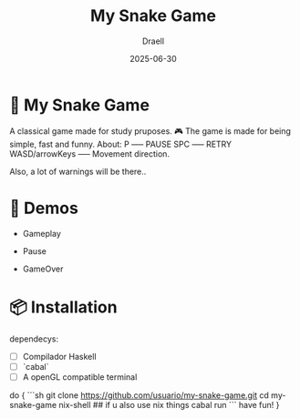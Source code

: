 #+TITLE: My Snake Game
#+AUTHOR: Draell
#+DATE: 2025-06-30
#+OPTIONS: toc:nil

* 🐍 My Snake Game

A classical game made for study pruposes. 🎮
The game is made for being simple, fast and funny.
About:
  P             ----- PAUSE
 SPC            ----- RETRY
 WASD/arrowKeys ----- Movement direction.

Also, a lot of warnings will be there..

* 🎥 Demos

- Gameplay
  [[./gifs/gameplay.gif]]

- Pause
  [[./gifs/pause.gif]]

- GameOver
  [[./gifs/fresh-start.gif]]

* 📦 Installation

dependecys:
- [ ] Compilador Haskell
- [ ] `cabal`
- [ ] A openGL compatible terminal

do {
```sh
git clone https://github.com/usuario/my-snake-game.git
cd my-snake-game
nix-shell ## if u also use nix things
cabal run
```
have fun!
}

